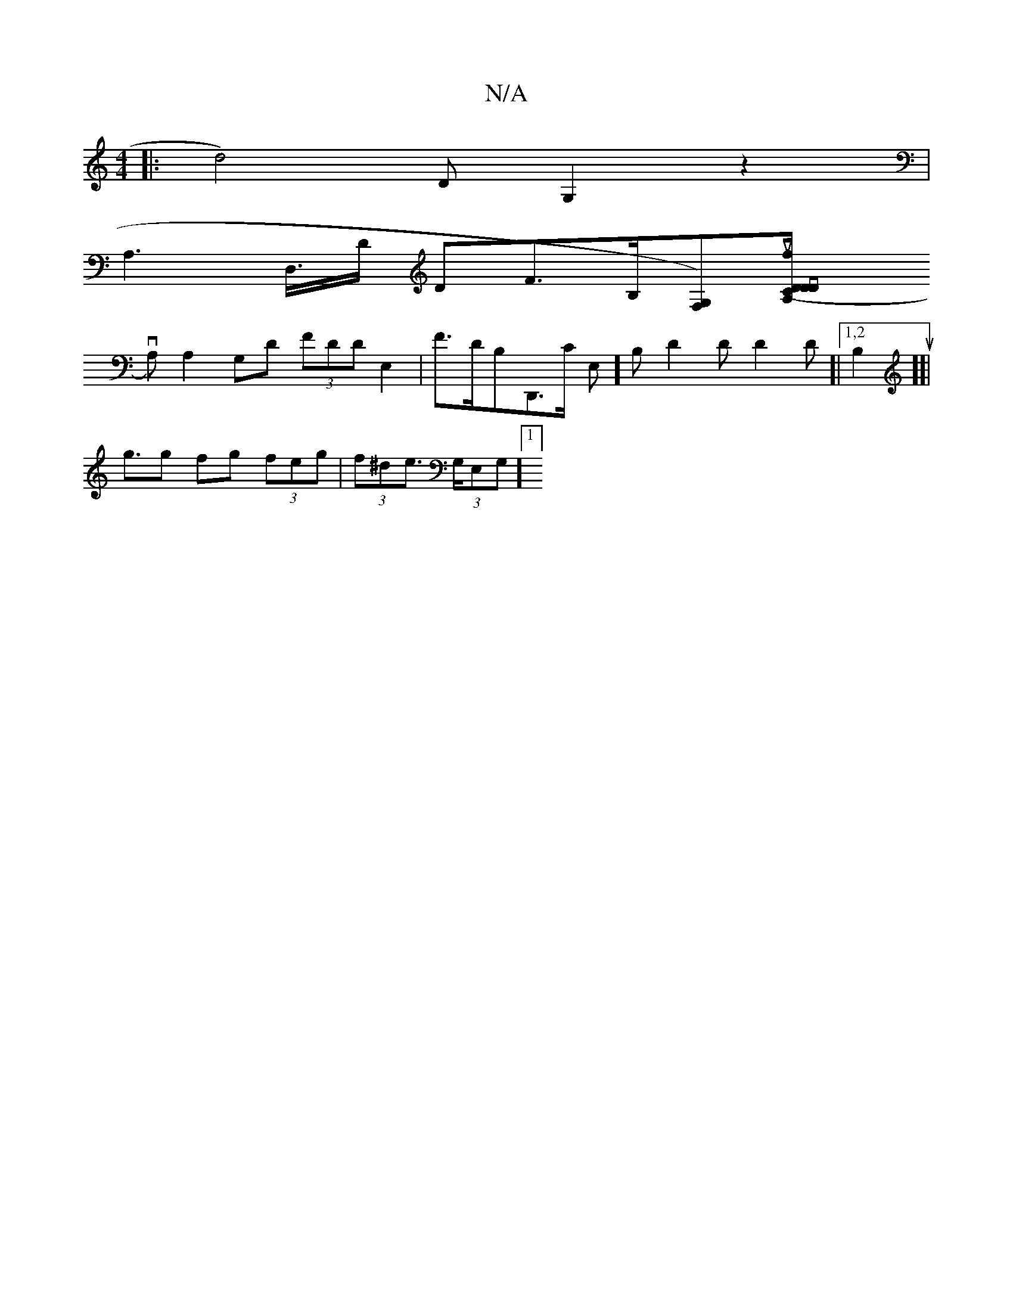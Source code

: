 X:1
T:N/A
M:4/4
R:N/A
K:Cmajor
2 s
|: d4-)D G,2 z2 |
A,2,>D,>D DF>B,[F,-,?)G,][D2,lup.f>mksrsy,47" (CA, D/vd,n,
vA,),,2 A,2,,,,,, G,D (3FDD E,2 | F>DB,D,,>,C E,],B, D2 D D2 D[|[1,2B,2 us”][|
g>g2 fg (3feg | (3f^de (3>G,E,G,] [1 [2(